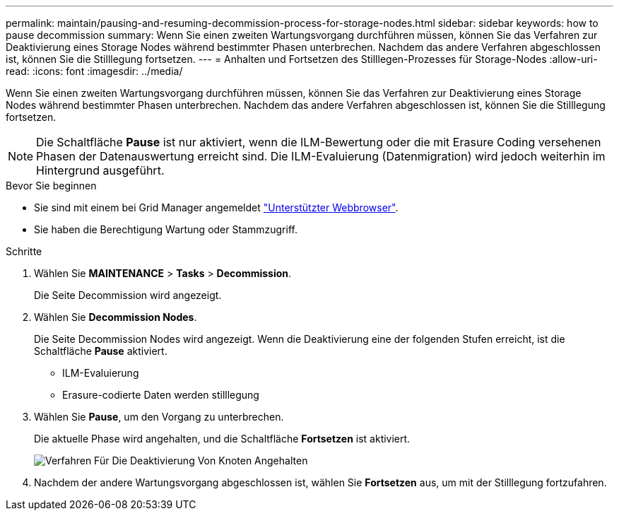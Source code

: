 ---
permalink: maintain/pausing-and-resuming-decommission-process-for-storage-nodes.html 
sidebar: sidebar 
keywords: how to pause decommission 
summary: Wenn Sie einen zweiten Wartungsvorgang durchführen müssen, können Sie das Verfahren zur Deaktivierung eines Storage Nodes während bestimmter Phasen unterbrechen. Nachdem das andere Verfahren abgeschlossen ist, können Sie die Stilllegung fortsetzen. 
---
= Anhalten und Fortsetzen des Stilllegen-Prozesses für Storage-Nodes
:allow-uri-read: 
:icons: font
:imagesdir: ../media/


[role="lead"]
Wenn Sie einen zweiten Wartungsvorgang durchführen müssen, können Sie das Verfahren zur Deaktivierung eines Storage Nodes während bestimmter Phasen unterbrechen. Nachdem das andere Verfahren abgeschlossen ist, können Sie die Stilllegung fortsetzen.


NOTE: Die Schaltfläche *Pause* ist nur aktiviert, wenn die ILM-Bewertung oder die mit Erasure Coding versehenen Phasen der Datenauswertung erreicht sind. Die ILM-Evaluierung (Datenmigration) wird jedoch weiterhin im Hintergrund ausgeführt.

.Bevor Sie beginnen
* Sie sind mit einem bei Grid Manager angemeldet link:../admin/web-browser-requirements.html["Unterstützter Webbrowser"].
* Sie haben die Berechtigung Wartung oder Stammzugriff.


.Schritte
. Wählen Sie *MAINTENANCE* > *Tasks* > *Decommission*.
+
Die Seite Decommission wird angezeigt.

. Wählen Sie *Decommission Nodes*.
+
Die Seite Decommission Nodes wird angezeigt. Wenn die Deaktivierung eine der folgenden Stufen erreicht, ist die Schaltfläche *Pause* aktiviert.

+
** ILM-Evaluierung
** Erasure-codierte Daten werden stilllegung


. Wählen Sie *Pause*, um den Vorgang zu unterbrechen.
+
Die aktuelle Phase wird angehalten, und die Schaltfläche *Fortsetzen* ist aktiviert.

+
image::../media/decommission_nodes_procedure_paused.png[Verfahren Für Die Deaktivierung Von Knoten Angehalten]

. Nachdem der andere Wartungsvorgang abgeschlossen ist, wählen Sie *Fortsetzen* aus, um mit der Stilllegung fortzufahren.

